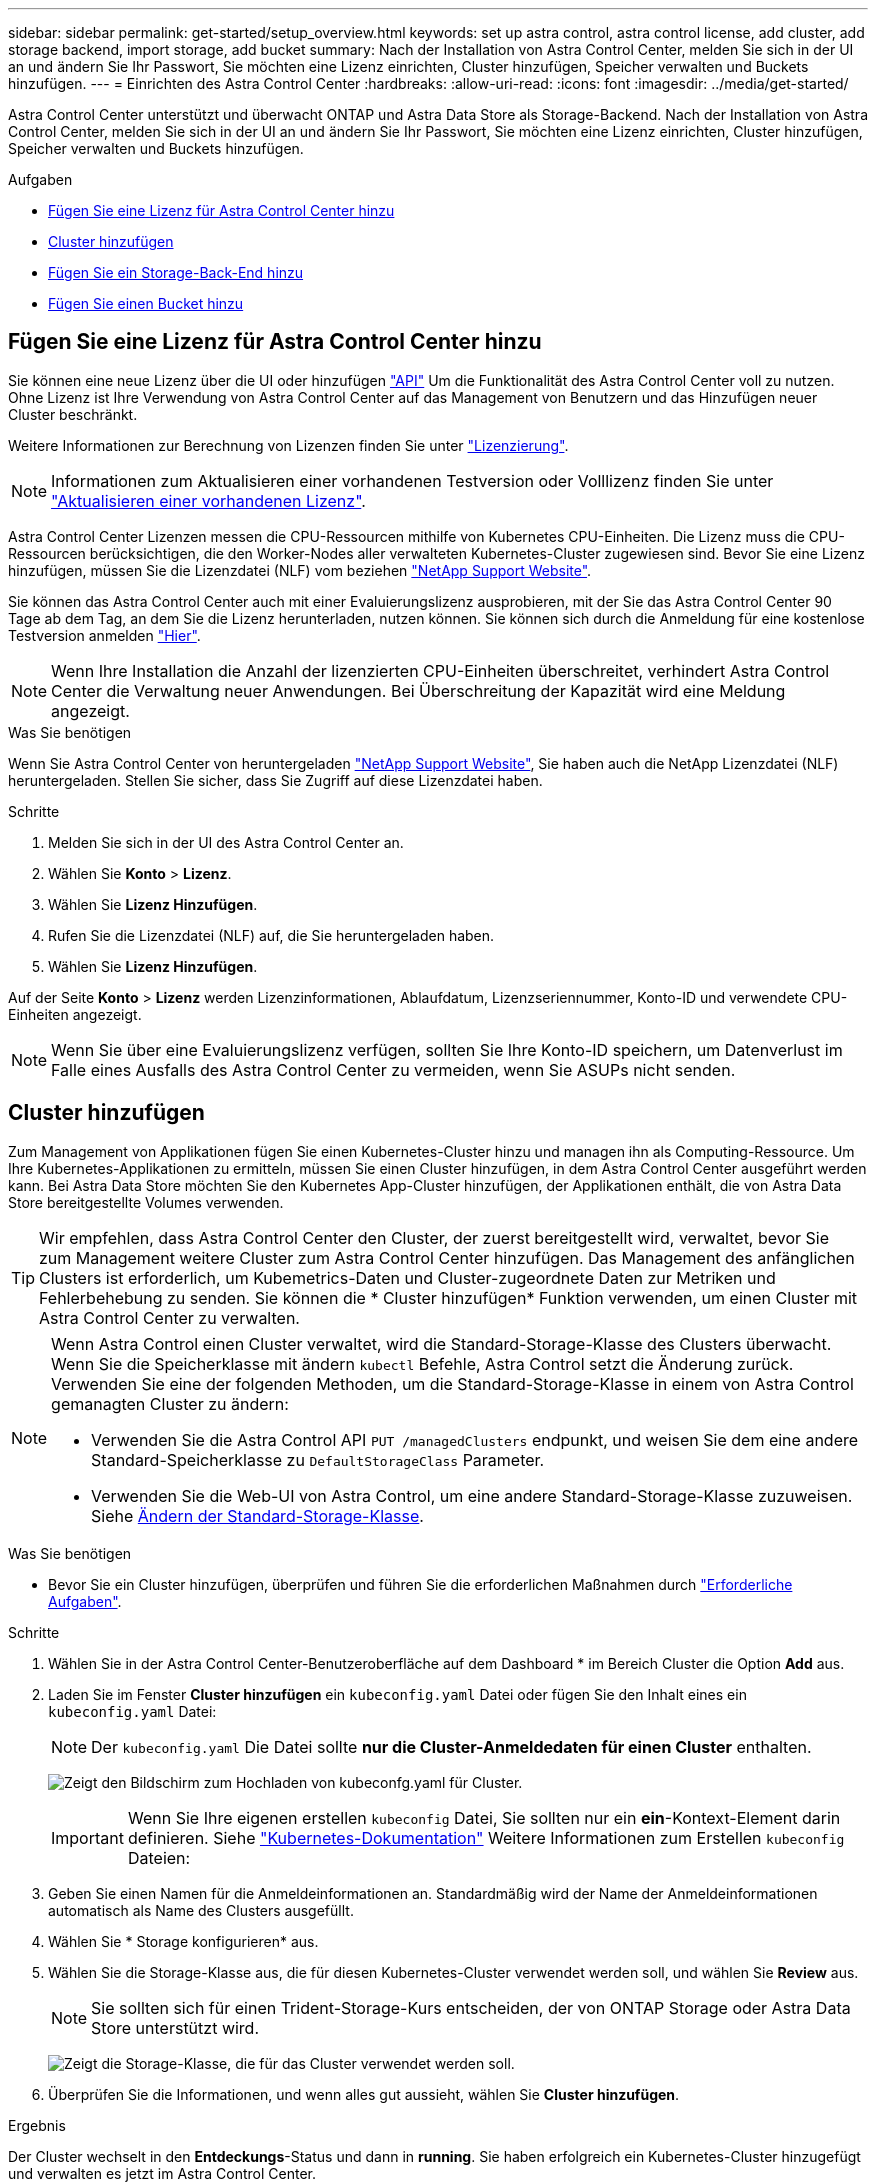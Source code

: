 ---
sidebar: sidebar 
permalink: get-started/setup_overview.html 
keywords: set up astra control, astra control license, add cluster, add storage backend, import storage, add bucket 
summary: Nach der Installation von Astra Control Center, melden Sie sich in der UI an und ändern Sie Ihr Passwort, Sie möchten eine Lizenz einrichten, Cluster hinzufügen, Speicher verwalten und Buckets hinzufügen. 
---
= Einrichten des Astra Control Center
:hardbreaks:
:allow-uri-read: 
:icons: font
:imagesdir: ../media/get-started/


Astra Control Center unterstützt und überwacht ONTAP und Astra Data Store als Storage-Backend. Nach der Installation von Astra Control Center, melden Sie sich in der UI an und ändern Sie Ihr Passwort, Sie möchten eine Lizenz einrichten, Cluster hinzufügen, Speicher verwalten und Buckets hinzufügen.

.Aufgaben
* <<Fügen Sie eine Lizenz für Astra Control Center hinzu>>
* <<Cluster hinzufügen>>
* <<Fügen Sie ein Storage-Back-End hinzu>>
* <<Fügen Sie einen Bucket hinzu>>




== Fügen Sie eine Lizenz für Astra Control Center hinzu

Sie können eine neue Lizenz über die UI oder hinzufügen https://docs.netapp.com/us-en/astra-automation/index.html["API"^] Um die Funktionalität des Astra Control Center voll zu nutzen. Ohne Lizenz ist Ihre Verwendung von Astra Control Center auf das Management von Benutzern und das Hinzufügen neuer Cluster beschränkt.

Weitere Informationen zur Berechnung von Lizenzen finden Sie unter link:../concepts/licensing.html["Lizenzierung"].


NOTE: Informationen zum Aktualisieren einer vorhandenen Testversion oder Volllizenz finden Sie unter link:../use/update-licenses.html["Aktualisieren einer vorhandenen Lizenz"].

Astra Control Center Lizenzen messen die CPU-Ressourcen mithilfe von Kubernetes CPU-Einheiten. Die Lizenz muss die CPU-Ressourcen berücksichtigen, die den Worker-Nodes aller verwalteten Kubernetes-Cluster zugewiesen sind. Bevor Sie eine Lizenz hinzufügen, müssen Sie die Lizenzdatei (NLF) vom beziehen link:https://mysupport.netapp.com/site/products/all/details/astra-control-center/downloads-tab["NetApp Support Website"^].

Sie können das Astra Control Center auch mit einer Evaluierungslizenz ausprobieren, mit der Sie das Astra Control Center 90 Tage ab dem Tag, an dem Sie die Lizenz herunterladen, nutzen können. Sie können sich durch die Anmeldung für eine kostenlose Testversion anmelden link:https://cloud.netapp.com/astra-register["Hier"^].


NOTE: Wenn Ihre Installation die Anzahl der lizenzierten CPU-Einheiten überschreitet, verhindert Astra Control Center die Verwaltung neuer Anwendungen. Bei Überschreitung der Kapazität wird eine Meldung angezeigt.

.Was Sie benötigen
Wenn Sie Astra Control Center von heruntergeladen https://mysupport.netapp.com/site/products/all/details/astra-control-center/downloads-tab["NetApp Support Website"^], Sie haben auch die NetApp Lizenzdatei (NLF) heruntergeladen. Stellen Sie sicher, dass Sie Zugriff auf diese Lizenzdatei haben.

.Schritte
. Melden Sie sich in der UI des Astra Control Center an.
. Wählen Sie *Konto* > *Lizenz*.
. Wählen Sie *Lizenz Hinzufügen*.
. Rufen Sie die Lizenzdatei (NLF) auf, die Sie heruntergeladen haben.
. Wählen Sie *Lizenz Hinzufügen*.


Auf der Seite *Konto* > *Lizenz* werden Lizenzinformationen, Ablaufdatum, Lizenzseriennummer, Konto-ID und verwendete CPU-Einheiten angezeigt.


NOTE: Wenn Sie über eine Evaluierungslizenz verfügen, sollten Sie Ihre Konto-ID speichern, um Datenverlust im Falle eines Ausfalls des Astra Control Center zu vermeiden, wenn Sie ASUPs nicht senden.



== Cluster hinzufügen

Zum Management von Applikationen fügen Sie einen Kubernetes-Cluster hinzu und managen ihn als Computing-Ressource. Um Ihre Kubernetes-Applikationen zu ermitteln, müssen Sie einen Cluster hinzufügen, in dem Astra Control Center ausgeführt werden kann. Bei Astra Data Store möchten Sie den Kubernetes App-Cluster hinzufügen, der Applikationen enthält, die von Astra Data Store bereitgestellte Volumes verwenden.


TIP: Wir empfehlen, dass Astra Control Center den Cluster, der zuerst bereitgestellt wird, verwaltet, bevor Sie zum Management weitere Cluster zum Astra Control Center hinzufügen. Das Management des anfänglichen Clusters ist erforderlich, um Kubemetrics-Daten und Cluster-zugeordnete Daten zur Metriken und Fehlerbehebung zu senden. Sie können die * Cluster hinzufügen* Funktion verwenden, um einen Cluster mit Astra Control Center zu verwalten.

[NOTE]
====
Wenn Astra Control einen Cluster verwaltet, wird die Standard-Storage-Klasse des Clusters überwacht. Wenn Sie die Speicherklasse mit ändern `kubectl` Befehle, Astra Control setzt die Änderung zurück. Verwenden Sie eine der folgenden Methoden, um die Standard-Storage-Klasse in einem von Astra Control gemanagten Cluster zu ändern:

* Verwenden Sie die Astra Control API `PUT /managedClusters` endpunkt, und weisen Sie dem eine andere Standard-Speicherklasse zu `DefaultStorageClass` Parameter.
* Verwenden Sie die Web-UI von Astra Control, um eine andere Standard-Storage-Klasse zuzuweisen. Siehe <<Ändern der Standard-Storage-Klasse>>.


====
.Was Sie benötigen
* Bevor Sie ein Cluster hinzufügen, überprüfen und führen Sie die erforderlichen Maßnahmen durch link:add-cluster-reqs.html["Erforderliche Aufgaben"^].


.Schritte
. Wählen Sie in der Astra Control Center-Benutzeroberfläche auf dem Dashboard * im Bereich Cluster die Option *Add* aus.
. Laden Sie im Fenster *Cluster hinzufügen* ein `kubeconfig.yaml` Datei oder fügen Sie den Inhalt eines ein `kubeconfig.yaml` Datei:
+

NOTE: Der `kubeconfig.yaml` Die Datei sollte *nur die Cluster-Anmeldedaten für einen Cluster* enthalten.

+
image:cluster-creds.png["Zeigt den Bildschirm zum Hochladen von kubeconfg.yaml für Cluster."]

+

IMPORTANT: Wenn Sie Ihre eigenen erstellen `kubeconfig` Datei, Sie sollten nur ein *ein*-Kontext-Element darin definieren. Siehe https://kubernetes.io/docs/concepts/configuration/organize-cluster-access-kubeconfig/["Kubernetes-Dokumentation"^] Weitere Informationen zum Erstellen `kubeconfig` Dateien:

. Geben Sie einen Namen für die Anmeldeinformationen an. Standardmäßig wird der Name der Anmeldeinformationen automatisch als Name des Clusters ausgefüllt.
. Wählen Sie * Storage konfigurieren* aus.
. Wählen Sie die Storage-Klasse aus, die für diesen Kubernetes-Cluster verwendet werden soll, und wählen Sie *Review* aus.
+

NOTE: Sie sollten sich für einen Trident-Storage-Kurs entscheiden, der von ONTAP Storage oder Astra Data Store unterstützt wird.

+
image:cluster-storage.png["Zeigt die Storage-Klasse, die für das Cluster verwendet werden soll."]

. Überprüfen Sie die Informationen, und wenn alles gut aussieht, wählen Sie *Cluster hinzufügen*.


.Ergebnis
Der Cluster wechselt in den *Entdeckungs*-Status und dann in *running*. Sie haben erfolgreich ein Kubernetes-Cluster hinzugefügt und verwalten es jetzt im Astra Control Center.


IMPORTANT: Nachdem Sie einen Cluster hinzugefügt haben, der im Astra Control Center verwaltet werden soll, kann es in einigen Minuten dauern, bis der Monitoring-Operator implementiert ist. Bis dahin wird das Benachrichtigungssymbol rot und ein Ereignis *Überwachung Agent-Status-Prüfung fehlgeschlagen* protokolliert. Sie können dies ignorieren, da das Problem gelöst wird, wenn Astra Control Center den richtigen Status erhält. Wenn sich das Problem in wenigen Minuten nicht beheben lässt, wechseln Sie zum Cluster und führen Sie aus `oc get pods -n netapp-monitoring` Als Ausgangspunkt. Um das Problem zu beheben, müssen Sie sich die Protokolle des Überwachungsperbers ansehen.



== Fügen Sie ein Storage-Back-End hinzu

Sie können ein Storage-Backend hinzufügen, sodass Astra Control die Ressourcen managen kann. Sie können ein Storage-Back-End auf einem gemanagten Cluster implementieren oder ein vorhandenes Storage-Back-End verwenden.

Durch das Management von Storage-Clustern in Astra Control als Storage-Backend können Sie Verbindungen zwischen persistenten Volumes (PVS) und dem Storage-Backend sowie zusätzliche Storage-Kennzahlen abrufen.

.Was Sie für bestehende Implementierungen von Astra Data Store benötigen
* Sie haben Ihren Kubernetes-App-Cluster und das zugrunde liegende Computing-Cluster hinzugefügt.
+

IMPORTANT: Nachdem Sie Ihren Kubernetes App-Cluster für Astra Data Store hinzugefügt haben und er durch Astra Control gemanagt wird, erscheint der Cluster wie `unmanaged` In der Liste der entdeckten Back-Ends. Als Nächstes müssen Sie das Computing-Cluster hinzufügen, das Astra Data Store enthält und das Kubernetes App-Cluster untermauert. Dies können Sie über *Backends* in der UI tun. Wählen Sie das Menü Aktionen für den Cluster aus `Manage`, und link:../get-started/setup_overview.html#add-cluster["Fügen Sie den Cluster hinzu"]. Nach dem Status des Clusters von `unmanaged` Änderungen am Namen des Kubernetes-Clusters können Sie mit dem Hinzufügen eines Backend fortfahren.



.Was Sie für die neuen Astra Data Store Implementierungen benötigen
* Das ist schon link:../use/manage-packages-acc.html["Die Version des Installationspakets, das Sie bereitstellen möchten, hochgeladen haben"] Zu einem Ort, der für Astra Control zugänglich ist.
* Sie haben den Kubernetes-Cluster hinzugefügt, den Sie für die Implementierung verwenden möchten.
* Sie haben die hochgeladen <<Fügen Sie eine Lizenz für Astra Control Center hinzu,Astra Data Store-Lizenz>> Für Ihre Implementierung an einen Standort, auf den Astra Control zugreifen kann.


.Optionen
* <<Implementieren von Storage-Ressourcen>>
* <<Verwenden Sie ein vorhandenes Storage-Back-End>>




=== Implementieren von Storage-Ressourcen

Sie können einen neuen Astra Data Store implementieren und das zugehörige Storage-Backend verwalten.

.Schritte
. Navigieren Sie im Dashboard oder im Menü „Backend“:
+
** Aus *Dashboard*: Wählen Sie in der Ressourcenübersicht einen Link aus dem Fensterbereich Speicherrückseite aus und wählen Sie im Bereich Back Ends *Add* aus.
** Von *Backends*:
+
... Wählen Sie im linken Navigationsbereich *Backend* aus.
... Wählen Sie *Hinzufügen*.




. Wählen Sie auf der Registerkarte *Bereitstellen* die Option * Astra Data Store* Deployment aus.
. Wählen Sie das zu implementierende Astra Data Store-Paket aus:
+
.. Geben Sie einen Namen für die Astra Data Store-Anwendung ein.
.. Wählen Sie die Version des Astra Data Stores, die Sie implementieren möchten.
+

NOTE: Wenn Sie die Version, die Sie bereitstellen möchten, noch nicht hochgeladen haben, können Sie die Option *Paket hinzufügen* verwenden oder den Assistenten beenden und verwenden link:../use/manage-packages-acc.html["Paketmanagement"] Um das Installationspaket hochzuladen.



. Wählen Sie eine Astra Data Store-Lizenz aus, die Sie bereits hochgeladen haben, oder laden Sie die *Lizenz hinzufügen*-Option ein, die Sie mit der Anwendung verwenden können.
+

NOTE: Astra Data Store-Lizenzen mit vollständigen Berechtigungen sind mit Ihrem Kubernetes-Cluster verknüpft. Die zugehörigen Cluster sollten automatisch angezeigt werden. Wenn kein verwalteter Cluster vorhanden ist, können Sie die Option *Cluster hinzufügen* zur Astra Control-Verwaltung hinzufügen wählen. Für Astra Data Store-Lizenzen können Sie diese Verknüpfung auf der nächsten Seite des Assistenten definieren, wenn keine Verbindung zwischen Lizenz und Cluster hergestellt wurde.

. Wenn Sie dem Astra Control Management noch kein Kubernetes-Cluster hinzugefügt haben, müssen Sie dies auf der Seite * Kubernetes Cluster* tun. Wählen Sie einen vorhandenen Cluster aus der Liste aus, oder wählen Sie *Hinzufügen des zugrunde liegenden Clusters* aus, um ein Cluster zum Astra Control Management hinzuzufügen.
. Wählen Sie eine Vorlagengröße für den Kubernetes Cluster aus, die Ressourcen für Astra Data Store bereitstellen wird. Sie können eine der folgenden Optionen auswählen:
+
** Wenn Sie sich entscheiden `Recommended Kubernetes worker node requirements`, Wählen Sie eine Vorlage von groß zu klein basierend auf, was Ihre Lizenz erlaubt.
** Wenn Sie sich entscheiden `Custom Kubernetes worker node requirements`, Wählen Sie die Anzahl der Kerne und den gesamten Arbeitsspeicher aus, die Sie für jeden Cluster-Knoten benötigen. Sie können auch die zulässige Anzahl von Nodes im Cluster anzeigen, die die Auswahlkriterien für Kerne und Speicher erfüllen.
+

TIP: Wählen Sie bei der Auswahl einer Vorlage größere Nodes mit mehr Arbeitsspeicher und Kernen für größere Workloads oder eine größere Anzahl an Nodes für kleinere Workloads aus. Wählen Sie eine Vorlage basierend auf den von Ihrer Lizenz zulässt aus. Bei jeder empfohlenen Vorlagenoption wird die Anzahl der qualifizierten Nodes angegeben, die dem Vorlagenmuster für Arbeitsspeicher und Kerne sowie der Kapazität für jeden Node entsprechen.



. Konfigurieren der Nodes:
+
.. Fügen Sie eine Node-Bezeichnung hinzu, um den Pool der Worker-Nodes zu identifizieren, die diesen Astra Data Store-Cluster unterstützen.
+

IMPORTANT: Das Label muss jedem einzelnen Node im Cluster hinzugefügt werden, der vor Beginn der Implementierung oder der Implementierung von Astra Data Store genutzt wird.

.. Konfigurieren Sie die Kapazität (gib) pro Node manuell, oder wählen Sie die maximal zulässige Node-Kapazität aus.
.. Konfigurieren Sie eine Höchstzahl der im Cluster zulässigen Nodes oder zulassen die maximale Anzahl der Nodes im Cluster.


. (Nur Astra Data Store Volllizenzen) Geben Sie den Schlüssel des Etiketts ein, das Sie für Protection Domains verwenden möchten.
+

NOTE: Erstellen Sie für jeden Node mindestens drei eindeutige Beschriftungen für den Schlüssel. Beispiel: Wenn Ihr Schlüssel lautet `astra.datastore.protection.domain`, Sie können die folgenden Etiketten erstellen: `astra.datastore.protection.domain=domain1`,`astra.datastore.protection.domain=domain2`, und `astra.datastore.protection.domain=domain3`.

. Konfigurieren des Managementnetzwerks:
+
.. Geben Sie eine Management-IP-Adresse für die interne Verwaltung von Astra Data Store ein, die sich im gleichen Subnetz wie die IP-Adressen der Worker-Nodes befindet.
.. Sie können dieselbe NIC sowohl für Management- als auch für Datennetzwerke verwenden oder sie separat konfigurieren.
.. Geben Sie den Daten-Netzwerk-IP-Adressenpool, die Subnetzmaske und das Gateway für den Storage-Zugriff ein.


. Überprüfen Sie die Konfiguration und wählen Sie *Bereitstellen*, um mit der Installation zu beginnen.


.Ergebnis
Nach erfolgreicher Installation erscheint das Backend in `available` Geben Sie in der Back-Ends-Liste zusammen mit aktiven Performance-Informationen an.


NOTE: Möglicherweise müssen Sie die Seite aktualisieren, damit das Backend angezeigt wird.



=== Verwenden Sie ein vorhandenes Storage-Back-End

Sie können ein entdecktes ONTAP oder Astra Data Store Storage Back-End in das Astra Control Center Management integrieren.

.Schritte
. Navigieren Sie im Dashboard oder im Menü „Backend“:
+
** Aus *Dashboard*: Wählen Sie in der Ressourcenübersicht einen Link aus dem Fensterbereich Speicherrückseite aus und wählen Sie im Bereich Back Ends *Add* aus.
** Von *Backends*:
+
... Wählen Sie im linken Navigationsbereich *Backend* aus.
... Wählen Sie *Verwalten* auf einem ermittelten Backend aus dem verwalteten Cluster oder wählen Sie *Hinzufügen*, um ein zusätzliches vorhandenes Backend zu verwalten.




. Wählen Sie die Registerkarte *vorhandene* verwenden.
. Je nach Backend-Typ:
+
** *Astra Data Store*:
+
... Wählen Sie *Astra Data Store*.
... Wählen Sie das verwaltete Compute-Cluster aus und wählen Sie *Next* aus.
... Bestätigen Sie die Back-End-Details und wählen Sie *Add Storage Backend*.


** *ONTAP*:
+
... Wählen Sie *ONTAP* und wählen Sie *Weiter*.
... Geben Sie die IP-Adresse und die Administrator-Anmeldedaten für das ONTAP-Cluster-Management ein.
+

NOTE: Der Benutzer, dessen Anmeldeinformationen Sie hier eingeben, muss über den verfügen `ontapi` Aktivieren der Zugriffsmethode für die Anmeldung beim Benutzer in ONTAP System Manager auf dem ONTAP Cluster. Wenn Sie Vorhaben, SnapMirror Replizierung zu verwenden, aktivieren Sie die Zugriffsmethoden `ontapi` Und `http` Für den Benutzer auf beiden ONTAP Clustern. Siehe https://docs.netapp.com/us-en/ontap-sm-classic/online-help-96-97/concept_cluster_user_accounts.html#users-list["Benutzerkonten Verwalten"^] Finden Sie weitere Informationen.

... Wählen Sie *Bewertung*.
... Bestätigen Sie die Back-End-Details und wählen Sie *Add Storage Backend*.






.Ergebnis
Das Backend wird in angezeigt `available` Status in der Liste mit Zusammenfassungsinformationen.


NOTE: Möglicherweise müssen Sie die Seite aktualisieren, damit das Backend angezeigt wird.



== Fügen Sie einen Bucket hinzu

Das Hinzufügen von Objektspeicher-Bucket-Providern ist wichtig, wenn Sie Ihre Applikationen und Ihren persistenten Storage sichern möchten oder Applikationen über Cluster hinweg klonen möchten. Astra Control speichert diese Backups oder Klone in den von Ihnen definierten Objektspeicher-Buckets.

Wenn Sie einen Bucket hinzufügen, markiert Astra Control einen Bucket als Standard-Bucket-Indikator. Der erste von Ihnen erstellte Bucket wird der Standard-Bucket.

Sie brauchen keinen Eimer, wenn Sie Ihre Anwendungskonfiguration und Ihren persistenten Storage im selben Cluster klonen.

Verwenden Sie einen der folgenden Bucket-Typen:

* NetApp ONTAP S3
* NetApp StorageGRID S3
* Allgemein S3
+

NOTE: Amazon Web Services (AWS) und Google Cloud Platform (GCP) verwenden den Bucket-Typ Generic S3.

* Microsoft Azure
+

NOTE: Obwohl Astra Control Center Amazon S3 als Generic S3 Bucket-Provider unterstützt, unterstützt Astra Control Center möglicherweise nicht alle Objektspeicher-Anbieter, die die S3-Unterstützung von Amazon beanspruchen.

* Microsoft Azure


Anweisungen zum Hinzufügen von Buckets mithilfe der Astra Control API finden Sie unter link:https://docs.netapp.com/us-en/astra-automation/["Astra Automation und API-Informationen"^].

.Schritte
. Wählen Sie im linken Navigationsbereich *Buckets* aus.
+
.. Wählen Sie *Hinzufügen*.
.. Wählen Sie den Bucket-Typ aus.
+

NOTE: Wenn Sie einen Bucket hinzufügen, wählen Sie den richtigen Bucket-Provider aus und geben die richtigen Anmeldedaten für diesen Provider an. Beispielsweise akzeptiert die UI NetApp ONTAP S3 als Typ und akzeptiert StorageGRID-Anmeldedaten. Dies führt jedoch dazu, dass alle künftigen Applikations-Backups und -Wiederherstellungen, die diesen Bucket verwenden, fehlschlagen.

.. Erstellen Sie einen neuen Bucket-Namen oder geben Sie einen vorhandenen Bucket-Namen und eine optionale Beschreibung ein.
+

TIP: Der Bucket-Name und die Beschreibung erscheinen als Backup-Speicherort, den Sie später wählen können, wenn Sie ein Backup erstellen. Der Name wird auch während der Konfiguration der Schutzrichtlinien angezeigt.

.. Geben Sie den Namen oder die IP-Adresse des S3-Endpunkts ein.
.. Wenn dieser Bucket der Standard-Bucket für alle Backups sein soll, prüfen Sie den `Make this bucket the default bucket for this private cloud` Option.
+

NOTE: Diese Option wird nicht für den ersten von Ihnen erstellten Bucket angezeigt.

.. Mit Hinzufügen fortfahren <<Fügen Sie S3-Zugriffsdaten hinzu,Anmeldeinformationen>>.






=== Fügen Sie S3-Zugriffsdaten hinzu

Fügen Sie Ihre Zugangsdaten für S3-Zugriff jederzeit hinzu.

.Schritte
. Wählen Sie im Dialogfeld Buckets entweder die Registerkarte *Hinzufügen* oder *vorhandene verwenden* aus.
+
.. Geben Sie einen Namen für die Anmeldedaten ein, der sie von anderen Anmeldeinformationen in Astra Control unterscheidet.
.. Geben Sie die Zugriffs-ID und den geheimen Schlüssel ein, indem Sie den Inhalt aus der Zwischenablage einfügen.






== Ändern der Standard-Storage-Klasse

Sie können die Standard-Storage-Klasse für ein Cluster ändern.

.Schritte
. Wählen Sie in der Web-UI des Astra Control Center die Option *Cluster* aus.
. Wählen Sie auf der Seite *Cluster* den Cluster aus, den Sie ändern möchten.
. Wählen Sie die Registerkarte *Storage* aus.
. Wählen Sie die Kategorie *Speicherklassen* aus.
. Wählen Sie das Menü *Aktionen* für die Speicherklasse aus, die Sie als Standard festlegen möchten.
. Wählen Sie *als Standard*.




== Was kommt als Nächstes?

Nachdem Sie sich angemeldet haben und Cluster zum Astra Control Center hinzugefügt haben, können Sie die Anwendungsdatenmanagement-Funktionen von Astra Control Center nutzen.

* link:../use/manage-users.html["Benutzer managen"]
* link:../use/manage-apps.html["Starten Sie das Anwendungsmanagement"]
* link:../use/protect-apps.html["Schützen von Applikationen"]
* link:../use/clone-apps.html["Applikationen klonen"]
* link:../use/manage-notifications.html["Benachrichtigungen verwalten"]
* link:../use/monitor-protect.html#connect-to-cloud-insights["Verbinden Sie sich mit Cloud Insights"]
* link:../get-started/add-custom-tls-certificate.html["Fügen Sie ein benutzerdefiniertes TLS-Zertifikat hinzu"]


[discrete]
== Weitere Informationen

* https://docs.netapp.com/us-en/astra-automation/index.html["Verwenden Sie die Astra Control API"^]
* link:../release-notes/known-issues.html["Bekannte Probleme"]

